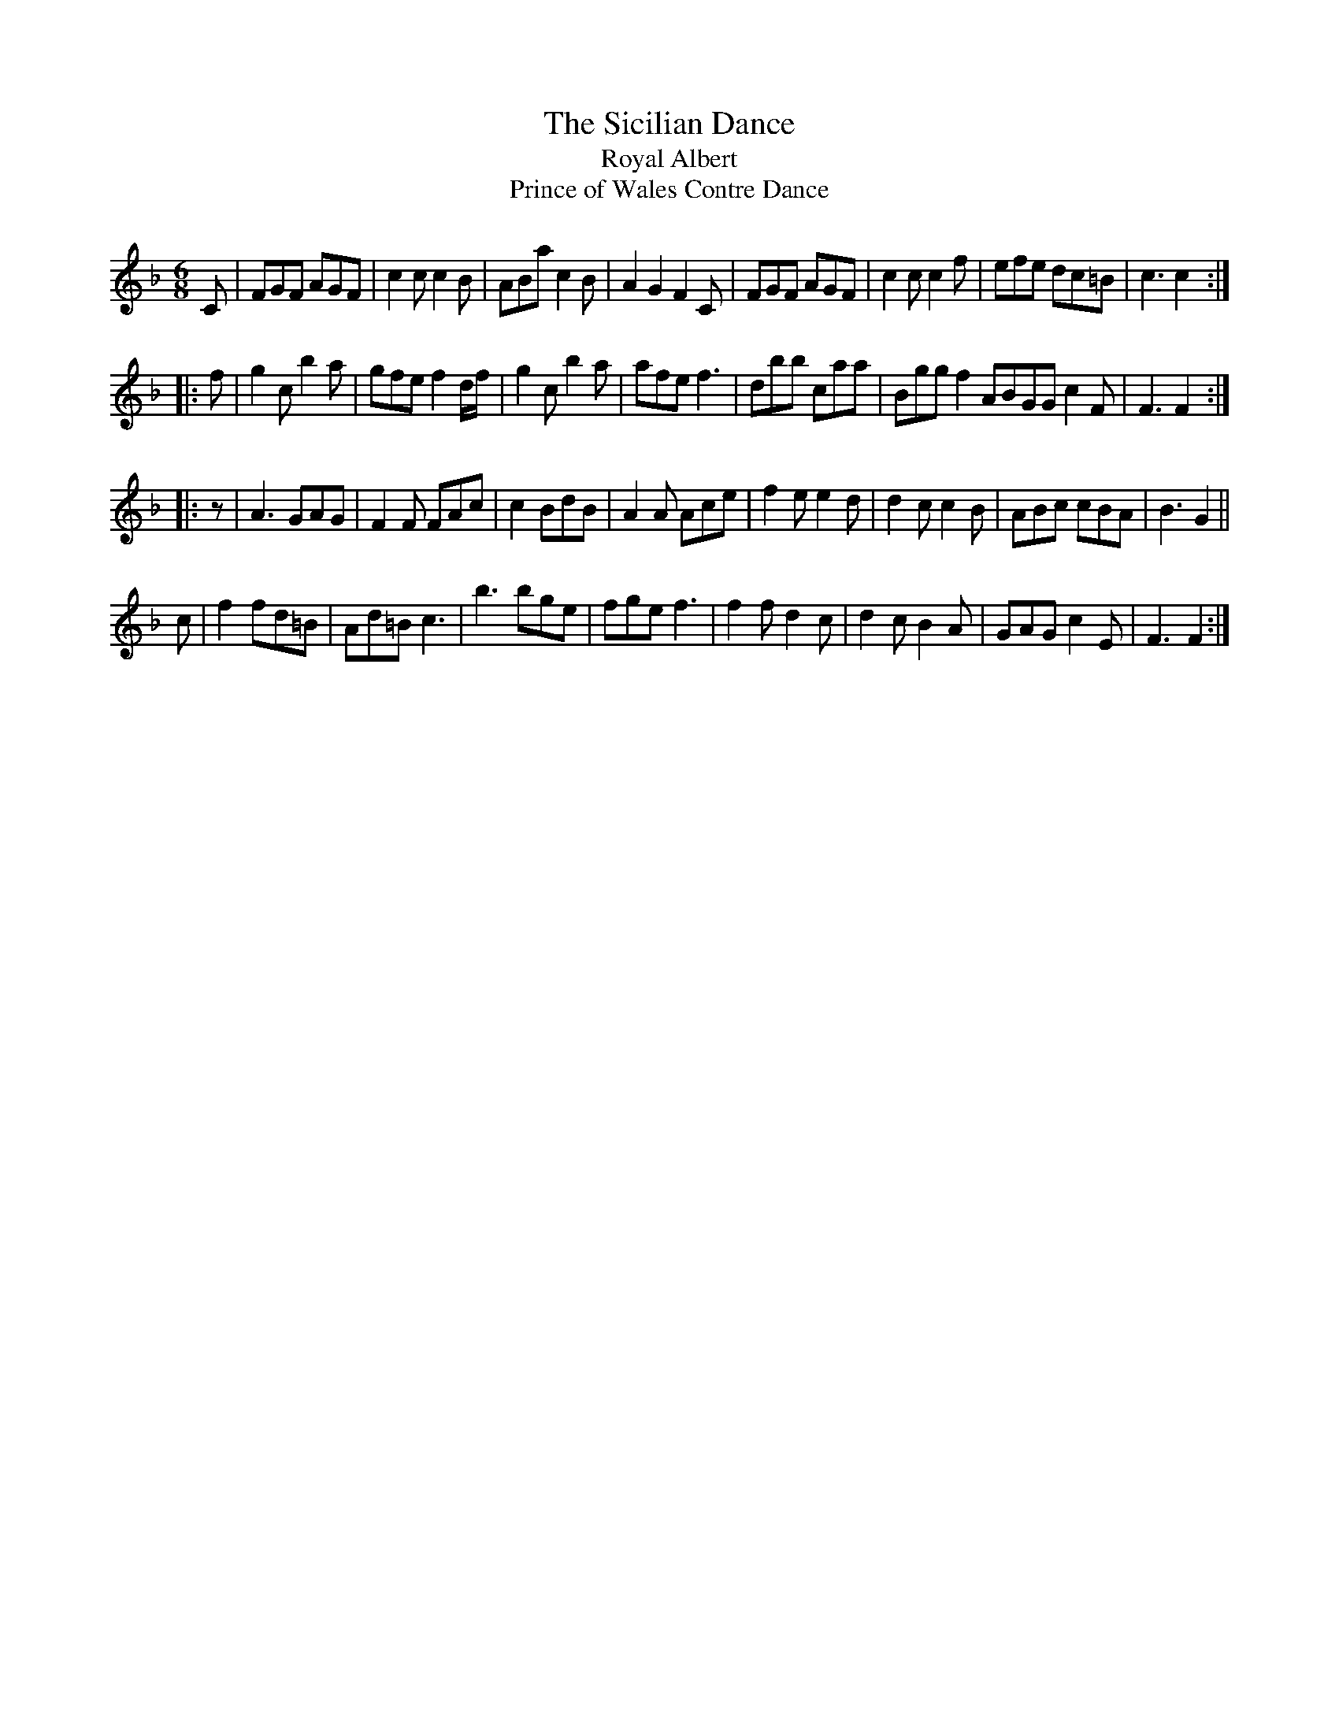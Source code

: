 X: 1
T: Sicilian Dance, The
T: Royal Albert
T: Prince of Wales Contre Dance
M: 6/8
L: 1/8
S: John Burk’s music manuscript book (1821)
N: ”By Mr. Fisher”
Z: AK/Fiddler’s Companion
K: F
C \
| FGF AGF | c2c c2B | ABa c2B | A2G2 F2C \
| FGF AGF | c2c c2f | efe dc=B | c3 c2 :|
|: f \
| g2c b2a | gfe f2 d/f/ | g2c b2a | afe f3 \
| dbb caa | Bgg f2 A\BGG c2F | F3 F2 :|
|: z \
| A3 GAG | F2F FAc | c2 BdB | A2A Ace \
| f2e e2d | d2c c2B | ABc cBA | B3 G2 ||
c \
| f2 fd=B | Ad=B c3 | b3 bge | fge f3 \
| f2f d2c | d2c B2A | GAG c2E | F3 F2 :|
